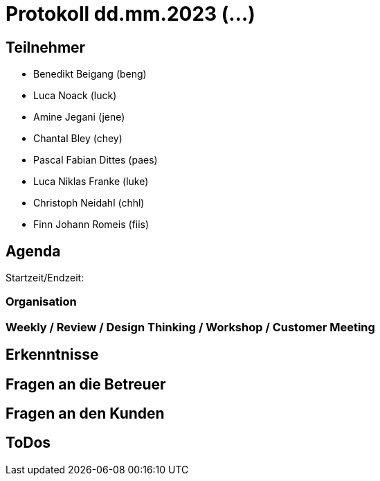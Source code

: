 = Protokoll dd.mm.2023 (...)

== Teilnehmer
* Benedikt Beigang (beng)
* Luca Noack (luck)
* Amine Jegani (jene)
* Chantal Bley (chey)
* Pascal Fabian Dittes (paes)
* Luca Niklas Franke (luke)
* Christoph Neidahl (chhl)
* Finn Johann Romeis (fiis)

== Agenda

Startzeit/Endzeit: 

=== Organisation

****

****

=== Weekly / Review / Design Thinking / Workshop / Customer Meeting

****

****

== Erkenntnisse

****

****

== Fragen an die Betreuer

****

****

== Fragen an den Kunden

****

****

== ToDos

****

****
